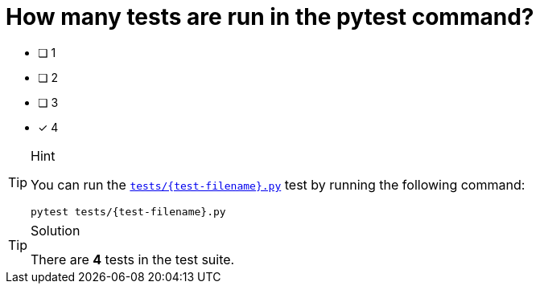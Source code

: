 [.question]
= How many tests are run in the pytest command?

* [ ] 1
* [ ] 2
* [ ] 3
* [*] 4


[TIP,role=hint]
.Hint
====
You can run the link:{repository-blob}/main/tests/{test-filename}.py[`tests/{test-filename}.py`^] test by running the following command:

[source,sh]
pytest tests/{test-filename}.py

====


[TIP,role=solution]
.Solution
====
There are **4** tests in the test suite.
====
